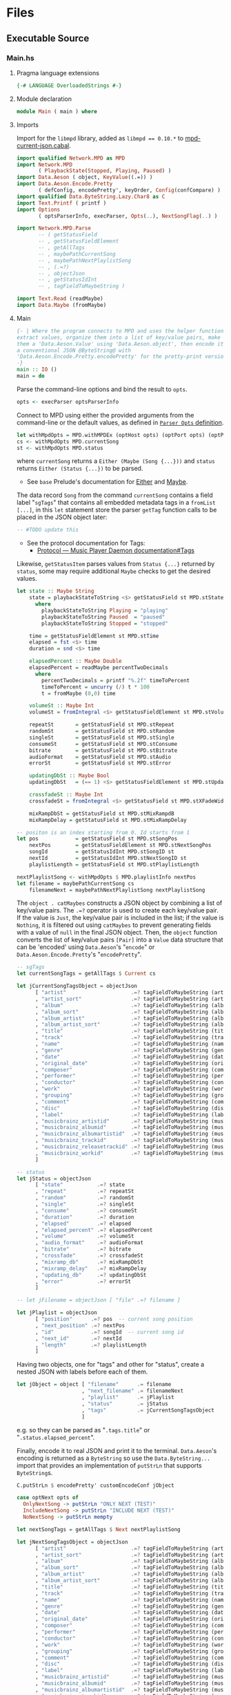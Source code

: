 # [2023-11-02 Thu 19:45:32 -03]
* Files
:PROPERTIES:
:header-args:haskell: :mkdirp yes
:END:
** Executable Source
*** Main.hs
:PROPERTIES:
:header-args:haskell+: :tangle src/Main.hs
:END:
**** Pragma language extensions
#+begin_src haskell
{-# LANGUAGE OverloadedStrings #-}
#+end_src
**** Module declaration
#+begin_src haskell
module Main ( main ) where
#+end_src

**** Imports
Import for the ~libmpd~ library, added as ~libmpd == 0.10.*~ to
[[#orgid-tkwglz][mpd-current-json.cabal]].
#+begin_src haskell
import qualified Network.MPD as MPD
import Network.MPD
       ( PlaybackState(Stopped, Playing, Paused) )
import Data.Aeson ( object, KeyValue((.=)) )
import Data.Aeson.Encode.Pretty
       ( defConfig, encodePretty', keyOrder, Config(confCompare) )
import qualified Data.ByteString.Lazy.Char8 as C
import Text.Printf ( printf )
import Options
       ( optsParserInfo, execParser, Opts(..), NextSongFlag(..) )

import Network.MPD.Parse
       -- ( getStatusField
       -- , getStatusFieldElement
       -- , getAllTags
       -- , maybePathCurrentSong
       -- , maybePathNextPlaylistSong
       -- , (.=?)
       -- , objectJson
       -- , getStatusIdInt
       -- , tagFieldToMaybeString )

import Text.Read (readMaybe)
import Data.Maybe (fromMaybe)
#+end_src

**** Main
#+begin_src haskell :padline no
{- | Where the program connects to MPD and uses the helper functions to
extract values, organize them into a list of key/value pairs, make
them a 'Data.Aeson.Value' using 'Data.Aeson.object', then encode it to
a conventional JSON @ByteString@ with
'Data.Aeson.Encode.Pretty.encodePretty' for the pretty-print version.
-}
main :: IO ()
main = do
#+end_src

Parse the command-line options and bind the result to =opts=.
#+begin_src haskell :padline no
  opts <- execParser optsParserInfo
#+end_src

Connect to MPD using either the provided arguments from the
command-line or the default values, as defined in [[#orgid-pkjqgp][~Parser Opts~ definition]].
#+begin_src haskell
  let withMpdOpts = MPD.withMPDEx (optHost opts) (optPort opts) (optPass opts)
  cs <- withMpdOpts MPD.currentSong
  st <- withMpdOpts MPD.status
#+end_src
where =currentSong= returns a =Either (Maybe (Song {...}))= and =status=
returns =Either (Status {...})= to be parsed.
- See =base= Prelude's documentation for [[https://hackage.haskell.org/package/base/docs/Prelude.html#t:Either][Either]] and [[https://hackage.haskell.org/package/base/docs/Prelude.html#t:Maybe][Maybe]].

The data record =Song= from the command =currentSong= contains a field
label "=sgTags=" that contains all embedded metadata tags in a
=fromList [...]=, in this =let= statement store the parser =getTag= function
calls to be placed in the JSON object later:
#+begin_src haskell
  -- #TODO update this
#+end_src
- See the protocol documentation for Tags:
  + [[https://mpd.readthedocs.io/en/stable/protocol.html#tags][Protocol — Music Player Daemon documentation#Tags]]

Likewise, =getStatusItem= parses values from =Status {...}= returned by
=status=, some may require additional =Maybe= checks to get the desired
values.
#+begin_src haskell
  let state :: Maybe String
      state = playbackStateToString <$> getStatusField st MPD.stState
        where
          playbackStateToString Playing = "playing"
          playbackStateToString Paused  = "paused"
          playbackStateToString Stopped = "stopped"

      time = getStatusFieldElement st MPD.stTime
      elapsed = fst <$> time
      duration = snd <$> time

      elapsedPercent :: Maybe Double
      elapsedPercent = readMaybe percentTwoDecimals
        where
          percentTwoDecimals = printf "%.2f" timeToPercent
          timeToPercent = uncurry (/) t * 100
          t = fromMaybe (0,0) time

      volumeSt :: Maybe Int
      volumeSt = fromIntegral <$> getStatusFieldElement st MPD.stVolume

      repeatSt       = getStatusField st MPD.stRepeat
      randomSt       = getStatusField st MPD.stRandom
      singleSt       = getStatusField st MPD.stSingle
      consumeSt      = getStatusField st MPD.stConsume
      bitrate        = getStatusField st MPD.stBitrate
      audioFormat    = getStatusField st MPD.stAudio
      errorSt        = getStatusField st MPD.stError

      updatingDbSt :: Maybe Bool
      updatingDbSt   = (== 1) <$> getStatusFieldElement st MPD.stUpdatingDb

      crossfadeSt :: Maybe Int
      crossfadeSt = fromIntegral <$> getStatusField st MPD.stXFadeWidth

      mixRampDbSt = getStatusField st MPD.stMixRampdB
      mixRampDelay = getStatusField st MPD.stMixRampDelay

  -- positon is an index starting from 0. Id starts from 1
  let pos            = getStatusField st MPD.stSongPos
      nextPos        = getStatusFieldElement st MPD.stNextSongPos
      songId         = getStatusIdInt MPD.stSongID st
      nextId         = getStatusIdInt MPD.stNextSongID st
      playlistLength = getStatusField st MPD.stPlaylistLength

  nextPlaylistSong <- withMpdOpts $ MPD.playlistInfo nextPos
  let filename = maybePathCurrentSong cs
      filenameNext = maybePathNextPlaylistSong nextPlaylistSong
#+end_src

# Create the first JSON object that contains all the extracted =sgTags=
# values. To prevent printing fields that contain no value to the final
# JSON object (e.g. ="key":null=), the custom operator ~.=?~ is used to
# check if the assined =getTag= or =getStatusItem= functions returned
# "=Nothing=", if so, also send =Nothing= as the value of the key/value
# pair, then, in conjunction with =catMaybes= filter out empty values and
# extract only the values from =Just=, returning the raw value.

The =object . catMaybes= constructs a JSON object by combining a list of
key/value pairs. The ~.=?~ operator is used to create each key/value
pair. If the value is =Just=, the key/value pair is included in the
list; if the value is =Nothing=, it is filtered out using =catMaybes= to
prevent generating fields with a value of =null= in the final JSON
object. Then, the =object= function converts the list of key/value
pairs =[Pair]= into a =Value= data structure that can be 'encoded' using
=Data.Aeson='s "=encode=" or =Data.Aeson.Encode.Pretty='s "=encodePretty=".
#+begin_src haskell
  -- sgTags
  let currentSongTags = getAllTags $ Current cs

  let jCurrentSongTagsObject = objectJson
        [ "artist"                     .=? tagFieldToMaybeString (artist currentSongTags)
        , "artist_sort"                .=? tagFieldToMaybeString (artistSort currentSongTags)
        , "album"                      .=? tagFieldToMaybeString (album currentSongTags)
        , "album_sort"                 .=? tagFieldToMaybeString (albumSort currentSongTags)
        , "album_artist"               .=? tagFieldToMaybeString (albumArtist currentSongTags)
        , "album_artist_sort"          .=? tagFieldToMaybeString (albumArtistSort currentSongTags)
        , "title"                      .=? tagFieldToMaybeString (title currentSongTags)
        , "track"                      .=? tagFieldToMaybeString (track currentSongTags)
        , "name"                       .=? tagFieldToMaybeString (name currentSongTags)
        , "genre"                      .=? tagFieldToMaybeString (genre currentSongTags)
        , "date"                       .=? tagFieldToMaybeString (date currentSongTags)
        , "original_date"              .=? tagFieldToMaybeString (originalDate currentSongTags)
        , "composer"                   .=? tagFieldToMaybeString (composer currentSongTags)
        , "performer"                  .=? tagFieldToMaybeString (performer currentSongTags)
        , "conductor"                  .=? tagFieldToMaybeString (conductor currentSongTags)
        , "work"                       .=? tagFieldToMaybeString (work currentSongTags)
        , "grouping"                   .=? tagFieldToMaybeString (grouping currentSongTags)
        , "comment"                    .=? tagFieldToMaybeString (comment currentSongTags)
        , "disc"                       .=? tagFieldToMaybeString (disc currentSongTags)
        , "label"                      .=? tagFieldToMaybeString (label currentSongTags)
        , "musicbrainz_artistid"       .=? tagFieldToMaybeString (musicbrainz_ArtistId currentSongTags)
        , "musicbrainz_albumid"        .=? tagFieldToMaybeString (musicbrainz_AlbumId currentSongTags)
        , "musicbrainz_albumartistid"  .=? tagFieldToMaybeString (musicbrainz_AlbumartistId currentSongTags)
        , "musicbrainz_trackid"        .=? tagFieldToMaybeString (musicbrainz_TrackId currentSongTags)
        , "musicbrainz_releasetrackid" .=? tagFieldToMaybeString (musicbrainz_ReleasetrackId currentSongTags)
        , "musicbrainz_workid"         .=? tagFieldToMaybeString (musicbrainz_WorkId currentSongTags)
        ]

  -- status
  let jStatus = objectJson
        [ "state"           .=? state
        , "repeat"          .=? repeatSt
        , "random"          .=? randomSt
        , "single"          .=? singleSt
        , "consume"         .=? consumeSt
        , "duration"        .=? duration
        , "elapsed"         .=? elapsed
        , "elapsed_percent" .=? elapsedPercent
        , "volume"          .=? volumeSt
        , "audio_format"    .=? audioFormat
        , "bitrate"         .=? bitrate
        , "crossfade"       .=? crossfadeSt
        , "mixramp_db"      .=? mixRampDbSt
        , "mixramp_delay"   .=? mixRampDelay
        , "updating_db"     .=? updatingDbSt
        , "error"           .=? errorSt
        ]

  -- let jFilename = objectJson [ "file" .=? filename ]

  let jPlaylist = objectJson
        [ "position"      .=? pos  -- current song position
        , "next_position" .=? nextPos
        , "id"            .=? songId  -- current song id
        , "next_id"       .=? nextId
        , "length"        .=? playlistLength
        ]
#+end_src

Having two objects, one for "tags" and other for "status", create a
nested JSON with labels before each of them.
#+begin_src haskell
  let jObject = object [ "filename"      .= filename
                       , "next_filename" .= filenameNext
                       , "playlist"      .= jPlaylist
                       , "status"        .= jStatus
                       , "tags"          .= jCurrentSongTagsObject
                       ]
#+end_src
e.g. so they can be parsed as "=.tags.title=" or
"=.status.elapsed_percent=".

Finally, encode it to real JSON and print it to the
terminal. =Data.Aeson='s encoding is returned as a =ByteString= so use the
=Data.ByteString...= import that provides an implementation of =putStrLn=
that supports =ByteString=​s.
#+begin_src haskell
  C.putStrLn $ encodePretty' customEncodeConf jObject

  case optNext opts of
    OnlyNextSong -> putStrLn "ONLY NEXT (TEST)"
    IncludeNextSong -> putStrLn "INCLUDE NEXT (TEST)"
    NoNextSong -> putStrLn mempty

  let nextSongTags = getAllTags $ Next nextPlaylistSong

  let jNextSongTagsObject = objectJson
        [ "artist"                     .=? tagFieldToMaybeString (artist nextSongTags)
        , "artist_sort"                .=? tagFieldToMaybeString (artistSort nextSongTags)
        , "album"                      .=? tagFieldToMaybeString (album nextSongTags)
        , "album_sort"                 .=? tagFieldToMaybeString (albumSort nextSongTags)
        , "album_artist"               .=? tagFieldToMaybeString (albumArtist nextSongTags)
        , "album_artist_sort"          .=? tagFieldToMaybeString (albumArtistSort nextSongTags)
        , "title"                      .=? tagFieldToMaybeString (title nextSongTags)
        , "track"                      .=? tagFieldToMaybeString (track nextSongTags)
        , "name"                       .=? tagFieldToMaybeString (name nextSongTags)
        , "genre"                      .=? tagFieldToMaybeString (genre nextSongTags)
        , "date"                       .=? tagFieldToMaybeString (date nextSongTags)
        , "original_date"              .=? tagFieldToMaybeString (originalDate nextSongTags)
        , "composer"                   .=? tagFieldToMaybeString (composer nextSongTags)
        , "performer"                  .=? tagFieldToMaybeString (performer nextSongTags)
        , "conductor"                  .=? tagFieldToMaybeString (conductor nextSongTags)
        , "work"                       .=? tagFieldToMaybeString (work nextSongTags)
        , "grouping"                   .=? tagFieldToMaybeString (grouping nextSongTags)
        , "comment"                    .=? tagFieldToMaybeString (comment nextSongTags)
        , "disc"                       .=? tagFieldToMaybeString (disc nextSongTags)
        , "label"                      .=? tagFieldToMaybeString (label nextSongTags)
        , "musicbrainz_artistid"       .=? tagFieldToMaybeString (musicbrainz_ArtistId nextSongTags)
        , "musicbrainz_albumid"        .=? tagFieldToMaybeString (musicbrainz_AlbumId nextSongTags)
        , "musicbrainz_albumartistid"  .=? tagFieldToMaybeString (musicbrainz_AlbumartistId nextSongTags)
        , "musicbrainz_trackid"        .=? tagFieldToMaybeString (musicbrainz_TrackId nextSongTags)
        , "musicbrainz_releasetrackid" .=? tagFieldToMaybeString (musicbrainz_ReleasetrackId nextSongTags)
        , "musicbrainz_workid"         .=? tagFieldToMaybeString (musicbrainz_WorkId nextSongTags)
        ]

  let jNextObject = object [ "next" .= object [ "tags" .= jNextSongTagsObject ] ]

  C.putStrLn $ encodePretty' customEncodeConf jNextObject
#+end_src
where ~customEncodeConf~ is an override for the
~Data.Aeson.Encode.Pretty~'s [[https://hackage.haskell.org/package/aeson-pretty-0.8.10/docs/Data-Aeson-Encode-Pretty.html#t:Config][Config]] data record. +This is really
unnecessary but+ using [[https://hackage.haskell.org/package/aeson-pretty/docs/Data-Aeson-Encode-Pretty.html#v:keyOrder][keyOrder]] it is possible to customize the order
the encoded JSON bytestring will be displayed as.
#+begin_src haskell
customEncodeConf :: Config
customEncodeConf = defConfig
 { confCompare =
   keyOrder
 [ "title", "name"
 , "artist", "album_artist", "artist_sort", "album_artist_sort"
 , "album", "album_sort"
 , "track", "disc"
 , "date", "original_date"
 , "genre", "composer", "performer", "conductor"
 , "work", "grouping", "label"
 , "comment"
 , "musicbrainz_artistid"
 , "musicbrainz_albumid"
 , "musicbrainz_albumartistid"
 , "musicbrainz_trackid"
 , "musicbrainz_releasetrackid"
 , "musicbrainz_workid"
 -- status
 , "state", "repeat", "random", "single", "consume"
 , "duration", "elapsed", "elapsed_percent"
 , "volume", "audio_format", "bitrate"
 , "crossfade", "mixramp_db", "mixramp_delay"
 , "updating_db"
 , "error"
 -- playlist
 , "position", "next_position", "id", "next_id"
 , "length"
 ]
 }
#+end_src

# example output of
# ghci> withMpdOpts MPD.status >>= \x -> withMpdOpts $ MPD.playlistInfo $ getStatusIdInt MPD.stNextSongID x
#
# Right
#   [ Song
#       { sgFilePath = Path "I/Ina Forsman/[2022] All There Is [16bit 44.1kHz FLAC]/06. One Night In Berlin.flac"
#       , sgTags = fromList
#           [ (Artist, [Value "Ina Forsman"])
#           , (ArtistSort, [Value "Forsman, Ina"])
#           , (Album, [Value "All There Is"])
#           , (AlbumArtist, [Value "Ina Forsman"])
#           , (AlbumArtistSort, [Value "Forsman, Ina"])
#           , (Title, [Value "One Night In Berlin"])
#           , (Track, [Value "6"])
#           , (Genre, [Value "R&B, Soul, Funk"])
#           , (Date, [Value "2022-06-25"])
#           , (OriginalDate, [Value "2022-06-25"])
#           , (Composer, [Value "Ina Forsman"])
#           , (Comment,
#               [ Value
#                   "{'Classical Extras': ...} (artists_options)"
#               ])
#           , (Disc, [Value "1"])
#           , (Label, [Value "Jazzhaus Records"])
#           , (MUSICBRAINZ_ARTISTID, [Value "f19fb535-3c91-4be8-8c14-ed06fa079f57"])
#           , (MUSICBRAINZ_ALBUMID, [Value "80083158-e00f-4fa5-913f-6ac452170870"])
#           , (MUSICBRAINZ_ALBUMARTISTID, [Value "f19fb535-3c91-4be8-8c14-ed06fa079f57"])
#           , (MUSICBRAINZ_TRACKID, [Value "86e28f16-047b-4e87-abc3-b7a34ff8f2fd"])
#           , (MUSICBRAINZ_RELEASETRACKID, [Value "94bf46b1-d216-403d-9e07-00084f83f85a"])
#           ]
#       , sgLastModified = Just 2024-03-21 08:24:25 UTC
#       , sgLength = 220
#       , sgId = Just (Id 284)
#       , sgIndex = Just 283
#       }
#   ]

*** Options.hs
:PROPERTIES:
:header-args:haskell+: :tangle src/Options.hs
:END:
#+begin_src haskell
module Options
  ( Opts(..)
  , NextSongFlag(..)
  , execParser
  , prefs
  , showHelpOnEmpty
  , optsParser
  , optsParserInfo ) where

import Options.Applicative
    ( (<**>),
      auto,
      fullDesc,
      header,
      help,
      info,
      long,
      metavar,
      option,
      strOption,
      flag',
      prefs,
      progDesc,
      short,
      showHelpOnEmpty,
      value,
      execParser,
      Parser,
      ParserInfo,
      infoOption,
      hidden,
      many,
      (<|>) )

import Options.Applicative.Extra ( helperWith )

import Version ( versionStr, progName )
import Data.Kind (Type)
#+end_src

**** Data record for holding parsed 'Parser' values
:PROPERTIES:
:CUSTOM_ID: orgid-yiypwm
:END:
#+begin_src haskell
data Opts = Opts  -- ^ Custom data record for storing 'Options.Applicative.Parser' values
  { optPort    :: Integer  -- ^ MPD port to connect.
  , optHost    :: String   -- ^ MPD host address to connect.
  , optPass    :: String   -- ^ Plain text password to connect to MPD.
  , optNext    :: NextSongFlag -- ^ Either include in the json or print it alone.
  , optVersion :: Type -> Type  -- ^ Print program version.
  }

data NextSongFlag = IncludeNextSong
              | OnlyNextSong
              | NoNextSong
#+end_src

**** ~Parser Opts~ definition
:PROPERTIES:
:CUSTOM_ID: orgid-pkjqgp
:END:
#+begin_quote
A [[https://hackage.haskell.org/package/optparse-applicative-0.18.1.0/docs/Options-Applicative.html#t:Parser][Parser]] a is an option parser returning a value of type a.
#+end_quote

Specify how =Options.Applicative= should parse arguments. Their returned
values are stored in the custom defined data record =Opts=.
#+begin_src haskell
optsParser :: Parser Opts
optsParser
  = Opts
  <$> portOptParser
  <*> hostOptParser
  <*> passOptParser
  <*> nextSongOptParser
  <*> versionOptParse
  where
    nextSongOptParser = nextSongFlagCountOptParser
                        <|> nextSongOnlyOptParser

portOptParser :: Parser Integer
portOptParser
  = option auto
  $ long "port"
  <> short 'p'
  <> metavar "PORTNUM"
  <> value 6600
  <> help "Port number"

hostOptParser :: Parser String
hostOptParser
  = strOption
  $ metavar "ADDRESS"
  <> long "host"
  <> short 'h'
  <> value "localhost"
  <> help "Host address"

passOptParser :: Parser String
passOptParser
  = option auto
  $ metavar "PASSWORD"
  <> long "password"
  <> short 'P'
  <> value ""
  <> help "Password for connecting (will be sent as plain text)"

nextSongFlagCountOptParser :: Parser NextSongFlag
nextSongFlagCountOptParser =
  fmap (intToNextSong . length) <$> many
  $ flag' ()
  $ short 'n'
  <> long "next"
  <> help ( concat
            [ "If used once (e.g. -n), include next song information in the output.\n"
            , "if used twice (e.g. -nn) it's an alias for --next-only." ])

nextSongOnlyOptParser :: Parser NextSongFlag
nextSongOnlyOptParser
  = flag' OnlyNextSong
    ( long "next-only"
      <> help "Only print next song information." )

intToNextSong :: Int -> NextSongFlag
intToNextSong count
  | count == 1 = IncludeNextSong
  | count > 1 = OnlyNextSong
  | otherwise = NoNextSong

versionOptParse :: Parser (a -> a)
versionOptParse =
  infoOption versionStr
  $ long "version"
  <> short 'V'
  <> help "Display the version number"
#+end_src

**** Create ParserInfo

#+begin_quote
A [[https://hackage.haskell.org/package/optparse-applicative-0.18.1.0/docs/Options-Applicative.html#t:ParserInfo][ParserInfo]] describes a command line program, used to generate a help
screen.
--- [[https://hackage.haskell.org/package/optparse-applicative-0.18.1.0/docs/Options-Applicative.html#g:8][Options.Applicative]]
#+end_quote

- =optsParserInfo=

  Utility function for =Options.Applicative='s "=info=" that create a
  =ParserInfo= given a [[https://hackage.haskell.org/package/optparse-applicative-0.18.1.0/docs/Options-Applicative.html#t:Parser][Parser]] and a modifier, where 'Parser's are defined
  using a custom [[#orgid-yiypwm][Data record for holding parsed 'Parser' values]].
#+begin_src haskell
optsParserInfo :: ParserInfo Opts
optsParserInfo = info (optsParser <**> helper')
  $ fullDesc
  <> progDesc "Print currently playing song information as JSON"
  <> header (progName ++ " - " ++ "Current MPD song information as JSON")
#+end_src

**** Custom helper
#+begin_quote
Like helper, but with a minimal set of modifiers that can be extended
as desired.
  #+begin_src haskell :tangle no
  opts :: ParserInfo Sample
  opts = info (sample <**> helperWith (mconcat [
           long "help",
           short 'h',
           help "Show this help text",
           hidden
         ])) mempty
  #+end_src

--- source of [[https://hackage.haskell.org/package/optparse-applicative-0.18.1.0/docs/Options-Applicative.html#v:helper][Options.Applicative#helper]]
#+end_quote
Define a helper command that only accepts long =--help=:
#+begin_src haskell
helper' :: Parser (a -> a)
helper' = helperWith
          $ long "help"
          -- <> help "Show this help text"
          <> hidden -- don't show in help messages
#+end_src

*** Version.hs
:PROPERTIES:
:header-args:haskell+: :tangle src/Version.hs
:END:
#+begin_src haskell
module Version ( versionStr,
                 progName ) where

import Data.Version (showVersion)

import Paths_mpd_current_json (version) -- generated by Cabal

progName :: [Char]
progName = "mpd-current-json"

versionStr :: [Char]
versionStr = progName ++ " version " ++ (showVersion version)
#+end_src


*** Setup.hs
:PROPERTIES:
:header-args:haskell+: :tangle Setup.hs
:END:
Allow =runhaskell= to use =cabal=
#+begin_src haskell
import Distribution.Simple
main = defaultMain
#+end_src

** Library Source
*** Network.MPD.Parse
:PROPERTIES:
:header-args:haskell+: :tangle lib/Network/MPD/Parse.hs
:END:

#+begin_src haskell
module Network.MPD.Parse
       -- ( getStatusField
       -- , getStatusFieldElement
       -- , getAllTags
       -- , maybePathCurrentSong
       -- , maybePathNextPlaylistSong
       -- , (.=?)
       -- , objectJson
       -- , getStatusIdInt
       -- , tagFieldToMaybeString )
where

import qualified Network.MPD as MPD
import Network.MPD
       ( Metadata(..), Song, PlaybackState(Stopped, Playing, Paused) )
import Data.Aeson ( object, Key, KeyValue(..), ToJSON, Value )
import Data.Aeson.Types ( Pair )
import Data.Maybe ( catMaybes, fromMaybe )
#+end_src

#+begin_src haskell
{- | Extract a field from the returned MPD.Status data record.

Helper to extract a specific field from the
[Network.MPD.Status](Network.MPD#Status) data record by providing the
corresponding field label. If the input status "@st@" is /not/ @Right a@,
indicating an error, or the field label function is not applicable, it
returns @Nothing@.

==== __Example__:

@
ghci> import qualified Network.MPD as MPD
ghci> st <- MPD.withMPD MPD.status
ghci> getStatusField st MPD.stVolume
@
Just (Just 100)
-}
getStatusField :: MPD.Response MPD.Status -> (MPD.Status -> a) -> Maybe a
getStatusField (Right st) f = Just (f st)
getStatusField _ _ = Nothing
#+end_src

#+begin_src haskell
{- | Go a level deeper than `getStatusField'. For nested @Maybe a@
fields from 'Network.MPD.Status'.

==== __Example__:

@
ghci> import qualified Network.MPD as MPD
ghci> st <- MPD.withMPD MPD.status
ghci> getStatusFieldElement st MPD.stVolume
@
Just 100
-}
getStatusFieldElement :: MPD.Response MPD.Status -> (MPD.Status -> Maybe a) -> Maybe a
getStatusFieldElement status item = fromMaybe Nothing $ getStatusField status item
#+end_src


The =getTag= function takes a metadata type =t= and an =Either= value
=c= containing a =Maybe Song=. It checks if the =Either= value is
=Left _=, indicating an error, and returns =Nothing=. If the =Either=
value is =Right song=, it calls the =processSong= function with the
metadata type =t= and the =Just song= value, which extracts the tag
value from the song. The =getTag= function helps to retrieve a
specific tag value from the song if it exists.
#+begin_src haskell
data SongCurrentOrNext = Current !(MPD.Response (Maybe Song))
                       | Next !(MPD.Response [Song])

getTag :: Metadata -> SongCurrentOrNext -> TagField
getTag tag (Current song) =
  case song of
    Left _ -> TagField Nothing
    Right (Just s) -> songToTagField tag s
getTag tag (Next song) =
  case song of
    Right [s] -> songToTagField tag s
    Left _    -> TagField Nothing
    _any      -> TagField Nothing

songToTagField t s = TagField $ valueToString =<< headMay =<< MPD.sgGetTag t s
-- TagField $ valueToString =<< headMay =<< MPD.sgGetTag tag s

getTagNextSong :: Metadata -> Either a [Song] -> TagField
getTagNextSong tag song =
  case song of
    Right [s] -> TagField $ MPD.sgGetTag tag s >>= headMay >>= valueToString
    Left _    -> TagField Nothing
    _any      -> TagField Nothing
#+end_src

The =processSong= function takes a metadata type =tag= and a
=Maybe Song=. If the =Maybe Song= value is =Nothing=, indicating an
empty value, it returns =Nothing=. If the =Maybe Song= value is
=Just song=, it retrieves the tag value using the =MPD.sgGetTag=
function with the provided metadata type and song. It then applies the
=headMay= function to extract the first element from the list of tag
values and the =valueToStringMay= function to convert the value to a
string within a =Maybe= context. This function helps to process the
tag values of a song and convert them to strings if they exist.
#+begin_src haskell
{- | Use 'Network.MPD.sgGetTag' to extract a @tag@ from a @song@, safely
get only the head item of the returned @Maybe@ list, then safely
convert it to a string.
-}
processSong :: Metadata -> Maybe Song -> Maybe String
processSong _ Nothing = Nothing
processSong tag (Just song) =
  valueToString =<< headMay =<< MPD.sgGetTag tag song
#+end_src


#+begin_src haskell
{- | Get the current 'Network.MPD.Song' relative path with 'Network.MPD.sgFilePath'
-}
maybePathCurrentSong :: MPD.Response (Maybe Song) -> Maybe String
maybePathCurrentSong cs =
  case cs of
    Left _ -> Nothing
    Right Nothing -> Nothing
    Right (Just song) -> Just $ MPD.toString $ MPD.sgFilePath song

{- | Get the next song's relative path in the current playlist.

Using 'Network.MPD.sgFilePath' from the returned 'Network.MPD.Response' @[Song]@.
-}
maybePathNextPlaylistSong :: MPD.Response [Song] -> Maybe String
maybePathNextPlaylistSong (Left _)        = Nothing
maybePathNextPlaylistSong (Right [])      = Nothing
maybePathNextPlaylistSong (Right (_:_:_)) = Nothing
maybePathNextPlaylistSong (Right [s]) =  Just $ MPD.toString $ MPD.sgFilePath s
#+end_src


The =headMay= function is a utility function that safely gets the head
of a list. It takes a list as input and returns =Nothing= if the list is
empty or =Just x= where =x= is the first element of the list.
#+begin_src haskell
{- | Safely get the head of a list. Same as [Safe.headMay](Safe#headMay).
-}
headMay :: [a] -> Maybe a
headMay []    = Nothing
headMay (x:_) = Just x
#+end_src

The =valueToStringMay= function is a utility function that converts a
=MPD.Value= to a =String= within a =Maybe= context. It takes a
=MPD.Value= as input and returns =Just (MPD.toString x)= where =x= is
the input value converted to a string.
#+begin_src haskell
{- | Convert 'Network.MPD.Value' to @String@ within a @Maybe@ context.

This @Value@ is from 'Network.MPD' and is basically the same as a
@String@ but used internally to store metadata values.

==== __Example__:

@
processSong :: Metadata -> Maybe Song -> Maybe String
processSong _ Nothing = Nothing
processSong tag (Just song) = do
  let tagVal = MPD.sgGetTag tag song
  valueToString =<< (headMay =<< tagVal)
@

'MPD.sgGetTag' returns a @Maybe [Value]@. [libmpd](Network.MPD) also provides
'Network.MPD.toString' that can convert, along other types, a
'Network.MPD.Value' to a @String@.
-}
valueToString :: MPD.Value -> Maybe String
valueToString x = Just (MPD.toString x)
#+end_src

The ~.=?~ operator is a utility function to define optional fields in
the key-value pairs of a JSON object. It takes a =Key= and a =Maybe=
value =v= as input. If the =Maybe= value is =Just value=, it returns
~Just (key .= value)~, where =key= is the input key and =value= is the
input value. If the =Maybe= value is =Nothing=, it returns =Nothing=.
This operator helps to conditionally include or exclude fields in
the JSON object based on the presence or absence of values.
#+begin_src haskell
{- | Check if @Maybe v@ exists and is of type expected by
'Data.Aeson.object' as defined in 'Data.Aeson.Value', if it is return
both the @key@ and @value@ within the @Maybe@ context tied with
'Data.Aeson..='. This gives support to \'optional\' fields using
'Data.Maybe.catMaybes' that discard @Nothing@ values and is meant to
prevent creating JSON key/value pairs with @null@ values, e.g.:

@
jsonTags = object . catMaybes $
    [ "artist"  .=? artist
    , "album"   .=? album
    , "title"   .=? title
    ]
@

Where if a value on the right is @Nothing@ that key/value pair will
not be included in 'Data.Aeson.object' because of
'Data.Maybe.catMaybes'.
-}
(.=?) :: (KeyValue e a, ToJSON v) => Key -> Maybe v -> Maybe a
key .=? Just value = Just (key .= value)
_   .=? Nothing    = Nothing
infixr 6 .=?
#+end_src

Encoder helper for filtering list of ~[Maybe Pair]~ key/values.
#+begin_src haskell
-- | Helper function for creating an JSON 'Data.Aeson.object' where
-- 'Data.Maybe.catMaybes' won't include items from the '[Maybe Pair]'
-- list that return 'Nothing'.
objectJson :: [Maybe Pair] -> Value
objectJson = object . catMaybes
#+end_src

Get the ~Int~ from ~MPD.status~'s ~Either (Status {...})~ fields that use
the ~MPD.Id~ wrapper: ~stSongID~ and ~stNextSongID~. The current song ID is
also available in the response from ~MPD.currentSong~ as
~Either (Maybe (Song {sgId}))~.
#+begin_src haskell
-- | Extracts the 'Int' value from an 'MPD.Id' within 'MPD.Status', if
-- present and the 'Either' value is a 'Right'.
getStatusIdInt :: (MPD.Status -> Maybe MPD.Id) -> Either MPD.MPDError MPD.Status -> Maybe Int
getStatusIdInt item status =
  case m of
    Just (MPD.Id int) -> Just int
    Nothing -> Nothing
  where
    m = fromMaybe Nothing $ getStatusField status item





-- #TODO new heading

newtype TagField = TagField (Maybe String)

data ExtractedTags = ExtractedTags
  { artist                     :: !TagField
  , artistSort                 :: !TagField
  , album                      :: !TagField
  , albumSort                  :: !TagField
  , albumArtist                :: !TagField
  , albumArtistSort            :: !TagField
  , title                      :: !TagField
  , track                      :: !TagField
  , name                       :: !TagField
  , genre                      :: !TagField
  , date                       :: !TagField
  , originalDate               :: !TagField
  , composer                   :: !TagField
  , performer                  :: !TagField
  , conductor                  :: !TagField
  , work                       :: !TagField
  , grouping                   :: !TagField
  , comment                    :: !TagField
  , disc                       :: !TagField
  , label                      :: !TagField
  , musicbrainz_ArtistId       :: !TagField
  , musicbrainz_AlbumId        :: !TagField
  , musicbrainz_AlbumartistId  :: !TagField
  , musicbrainz_TrackId        :: !TagField
  , musicbrainz_ReleasetrackId :: !TagField
  , musicbrainz_WorkId         :: !TagField
  }

tagFieldToMaybeString :: TagField -> Maybe String
tagFieldToMaybeString (TagField ms) = ms

maybeStringToTagField :: Maybe String -> TagField
maybeStringToTagField (Just ms) = TagField (Just ms)
maybeStringToTagField Nothing = TagField Nothing

getAllTags :: SongCurrentOrNext -> ExtractedTags
getAllTags s = ExtractedTags
  { artist                     = f Artist                     s
  , artistSort                 = f ArtistSort                 s
  , album                      = f Album                      s
  , albumSort                  = f AlbumSort                  s
  , albumArtist                = f AlbumArtist                s
  , albumArtistSort            = f AlbumArtistSort            s
  , title                      = f Title                      s
  , track                      = f Track                      s
  , name                       = f Name                       s
  , genre                      = f Genre                      s
  , date                       = f Date                       s
  , originalDate               = f OriginalDate               s
  , composer                   = f Composer                   s
  , performer                  = f Performer                  s
  , conductor                  = f Conductor                  s
  , work                       = f Work                       s
  , grouping                   = f Grouping                   s
  , comment                    = f Comment                    s
  , disc                       = f Disc                       s
  , label                      = f Label                      s
  , musicbrainz_ArtistId       = f MUSICBRAINZ_ARTISTID       s
  , musicbrainz_AlbumId        = f MUSICBRAINZ_ALBUMID        s
  , musicbrainz_AlbumartistId  = f MUSICBRAINZ_ALBUMARTISTID  s
  , musicbrainz_TrackId        = f MUSICBRAINZ_TRACKID        s
  , musicbrainz_ReleasetrackId = f MUSICBRAINZ_RELEASETRACKID s
  , musicbrainz_WorkId         = f MUSICBRAINZ_WORKID         s
  }
  where
    f = getTag
#+end_src

** mpd-current-json.cabal
:PROPERTIES:
:header-args:haskell-cabal+: :tangle mpd-current-json.cabal
:CUSTOM_ID: orgid-tkwglz
:END:
#+begin_src haskell-cabal
cabal-version:      3.0
name:               mpd-current-json
-- The package version.
-- See the Haskell package versioning policy (PVP) for standards
-- guiding when and how versions should be incremented.
-- https://pvp.haskell.org
-- PVP summary:     +-+------- breaking API changes
--                  | | +----- non-breaking API additions
--                  | | | +--- code changes with no API change
version:            2.0.0.0
synopsis:           Print current MPD song and status as JSON

-- A longer description of the package.
description: Print currently playing MPD's song metadata and status as JSON
homepage:           https://codeberg.org/useless-utils/mpd-current-json

-- A URL where users can report bugs.
-- bug-reports:
license:            Unlicense
license-file:       UNLICENSE
author:             Lucas G
maintainer:         g@11xx.org

-- A copyright notice.
-- copyright:
category:           Network
extra-doc-files:    CHANGELOG.md
                    README.org

source-repository head
    type:      git
    location:  https://codeberg.org/useless-utils/mpd-current-json

-- tested-with: GHC == 9.4.8

library
    -- exposed: False
    exposed-modules:  Network.MPD.Parse
    build-depends:  base >=4.16 && <5
                  , libmpd == 0.10.*
                  , aeson == 2.2.*
    hs-source-dirs: lib
    default-language: Haskell2010

executable mpd-current-json
    main-is:          Main.hs

    -- Modules included in this executable, other than Main.
    other-modules:    Options
                      Paths_mpd_current_json
                      Version

    autogen-modules:  Paths_mpd_current_json

    -- LANGUAGE extensions used by modules in this package.
    -- other-extensions:
    build-depends:    base
                    , libmpd
                    , optparse-applicative == 0.18.*
                    , aeson
                    , bytestring >=0.11 && <0.13
                    , aeson-pretty == 0.8.*
                    , mpd-current-json

    -- Directories containing source files.
    hs-source-dirs:   src
    default-language: Haskell2010

    -- [[https://kowainik.github.io/posts/2019-02-06-style-guide#ghc-options][Haskell Style Guide :: Kowainik]]
    ghc-options:    -Wall
                    -Wcompat
                    -Widentities
                    -Wincomplete-uni-patterns
                    -Wincomplete-record-updates
                    -Wredundant-constraints
                    -Wmissing-export-lists
                    -Wpartial-fields
                    -Wmissing-deriving-strategies
                    -Wunused-packages
                    -fwrite-ide-info
                    -hiedir=.hie
#+end_src

* Changelog
#+begin_src markdown :tangle CHANGELOG.md
# v2.0
- Add command-line flags:
  - `-n`: is an alias for `--next`
  - `-nn`: is an alias for `--next-only`
  - `--next`: Include information about the next queued song in the
    output JSON.
  - `--next-only`: Print only the next queued song's information.

# v1.5
- Add json keys
  - `volume`: Integer for volume percentage
  - `crossfade`: Integer seconds of crossfase
  - `mixramp_db`: Decibels for MixRamp, can use float (decimals) number
  - `mixramp_delay`: Seconds of delay for MixRamp, can use float number
  - `updating_db`: Returns `true` when updading, not present otherwise
- More code refactoring, prepping for v2 for more abstractions :p

# v1.4.0
- Add "`next_filename`" for getting next song file URI relative to the
  music library.

# v1.3.2
- Add "`next_position`", "`id`" and "`next_id`" keys to `playlist`.

# v1.3.1
- Move helper function `objectJson` to lib

# v1.3
- Add `filename` key.
- Add `playlist` key and move existing keys to it.
- Customize ordering of displayed output JSON.
- Add cabal tested-with GHC versions

# v1.2.0.0
- Move literate Org Mode code to LITERATE.org file
- Move functions from executable source Main.hs to their own library
- Bump dependency versions for `aeson` and `bytestring`
- Changed status.state from "play" to "playing" and "pause" to
  "paused".
  The reason why it was "play" and "pause" before was because
  that was the socket answer string.

# v1.1.0.2
[comment]: # (2023-10-23)
- Fixed cabal `build-depends` version bounds for Arch Linux dynamic
  building.

# v1.1.0.1
[comment]: # (2023-10-17)
- Added haddock comments
- Addressed `cabal check` warnings;
- setup for uploading as a Hackage package.

# v1.1.0.0
[comment]: # (2023-06-11)
- Remove `-h` from `--help` and use `-h` for `--host`
- Make `--help` option hidden in the help message

# v1.0.0.0
[comment]: # (2023-06-08)
Initial working version
- Added conditional tags printing, only non-empty values are printed
- Accept host, port and password
- Nested json objects for `status` and `tags`
- Added `elapsed_percent` key shortcut for `elapsed / duration * 100`

# v0.0.1.0
[comment]: # (2023-06-01)
- initial connection and parsing values
- First version. Released on an unsuspecting world.
#+end_src

* Local file variables                                             :noexport:
# Local Variables:
# org-src-preserve-indentation: t
# End:

